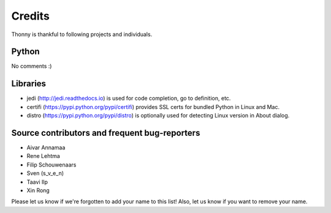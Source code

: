 =======
Credits
=======

Thonny is thankful to following projects and individuals.

Python
------
No comments :)

Libraries
--------------
* jedi (http://jedi.readthedocs.io) is used for code completion, go to definition, etc.
* certifi (https://pypi.python.org/pypi/certifi) provides SSL certs for bundled Python in Linux and Mac.
* distro (https://pypi.python.org/pypi/distro) is optionally used for detecting Linux version in About dialog. 

Source contributors and frequent bug-reporters
----------------------------------------------
* Aivar Annamaa
* Rene Lehtma
* Filip Schouwenaars
* Sven (s_v_e_n)
* Taavi Ilp
* Xin Rong

Please let us know if we're forgotten to add your name to this list! Also, let us know if you want to remove your name.